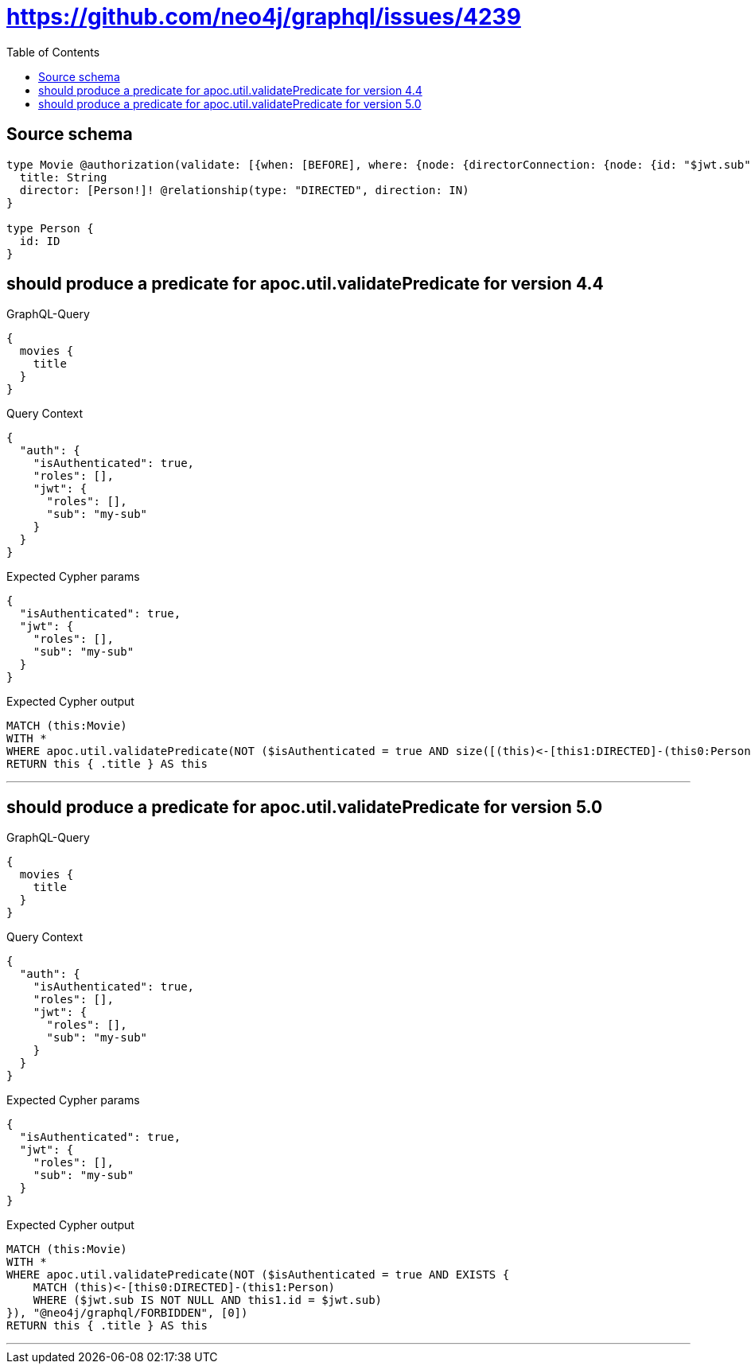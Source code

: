 :toc:

= https://github.com/neo4j/graphql/issues/4239

== Source schema

[source,graphql,schema=true]
----
type Movie @authorization(validate: [{when: [BEFORE], where: {node: {directorConnection: {node: {id: "$jwt.sub"}}}}}]) {
  title: String
  director: [Person!]! @relationship(type: "DIRECTED", direction: IN)
}

type Person {
  id: ID
}
----
== should produce a predicate for apoc.util.validatePredicate for version 4.4

.GraphQL-Query
[source,graphql]
----
{
  movies {
    title
  }
}
----

.Query Context
[source,json,query-config=true]
----
{
  "auth": {
    "isAuthenticated": true,
    "roles": [],
    "jwt": {
      "roles": [],
      "sub": "my-sub"
    }
  }
}
----

.Expected Cypher params
[source,json]
----
{
  "isAuthenticated": true,
  "jwt": {
    "roles": [],
    "sub": "my-sub"
  }
}
----

.Expected Cypher output
[source,cypher]
----
MATCH (this:Movie)
WITH *
WHERE apoc.util.validatePredicate(NOT ($isAuthenticated = true AND size([(this)<-[this1:DIRECTED]-(this0:Person) WHERE ($jwt.sub IS NOT NULL AND this0.id = $jwt.sub) | 1]) > 0), "@neo4j/graphql/FORBIDDEN", [0])
RETURN this { .title } AS this
----

'''

== should produce a predicate for apoc.util.validatePredicate for version 5.0

.GraphQL-Query
[source,graphql]
----
{
  movies {
    title
  }
}
----

.Query Context
[source,json,query-config=true]
----
{
  "auth": {
    "isAuthenticated": true,
    "roles": [],
    "jwt": {
      "roles": [],
      "sub": "my-sub"
    }
  }
}
----

.Expected Cypher params
[source,json]
----
{
  "isAuthenticated": true,
  "jwt": {
    "roles": [],
    "sub": "my-sub"
  }
}
----

.Expected Cypher output
[source,cypher]
----
MATCH (this:Movie)
WITH *
WHERE apoc.util.validatePredicate(NOT ($isAuthenticated = true AND EXISTS {
    MATCH (this)<-[this0:DIRECTED]-(this1:Person)
    WHERE ($jwt.sub IS NOT NULL AND this1.id = $jwt.sub)
}), "@neo4j/graphql/FORBIDDEN", [0])
RETURN this { .title } AS this
----

'''

